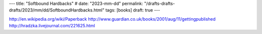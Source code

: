---
title: "Softbound Hardbacks"
# date: "2023-mm-dd"
permalink: "/drafts-drafts-drafts/2023/mm/dd/SoftboundHardbacks.html"
tags: [books]
draft: true
---


http://en.wikipedia.org/wiki/Paperback
http://www.guardian.co.uk/books/2001/aug/11/gettingpublished
http://hradzka.livejournal.com/221625.html

